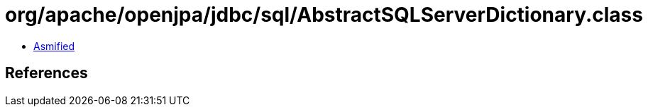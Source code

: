 = org/apache/openjpa/jdbc/sql/AbstractSQLServerDictionary.class

 - link:AbstractSQLServerDictionary-asmified.java[Asmified]

== References

